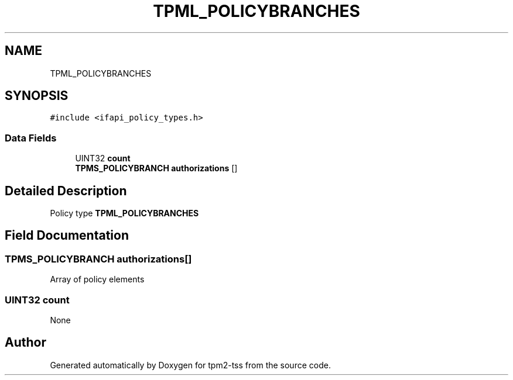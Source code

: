 .TH "TPML_POLICYBRANCHES" 3 "Mon May 15 2023" "Version 4.0.1-44-g8699ab39" "tpm2-tss" \" -*- nroff -*-
.ad l
.nh
.SH NAME
TPML_POLICYBRANCHES
.SH SYNOPSIS
.br
.PP
.PP
\fC#include <ifapi_policy_types\&.h>\fP
.SS "Data Fields"

.in +1c
.ti -1c
.RI "UINT32 \fBcount\fP"
.br
.ti -1c
.RI "\fBTPMS_POLICYBRANCH\fP \fBauthorizations\fP []"
.br
.in -1c
.SH "Detailed Description"
.PP 
Policy type \fBTPML_POLICYBRANCHES\fP 
.SH "Field Documentation"
.PP 
.SS "\fBTPMS_POLICYBRANCH\fP authorizations[]"
Array of policy elements 
.SS "UINT32 count"
None 

.SH "Author"
.PP 
Generated automatically by Doxygen for tpm2-tss from the source code\&.
